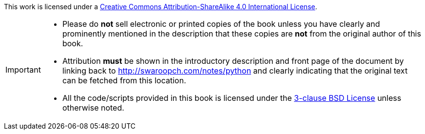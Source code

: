 This work is licensed under a http://creativecommons.org/licenses/by-sa/4.0/[Creative Commons
Attribution-ShareAlike 4.0 International License].

[IMPORTANT]
--
- Please do *not* sell electronic or printed copies of the book unless you have clearly and
  prominently mentioned in the description that these copies are *not* from the original author of
  this book.
- Attribution *must* be shown in the introductory description and front page of the document by
  linking back to http://swaroopch.com/notes/python and clearly indicating that the original text
  can be fetched from this location.
- All the code/scripts provided in this book is licensed under the
  http://www.opensource.org/licenses/bsd-license.php[3-clause BSD License] unless otherwise noted.
--
